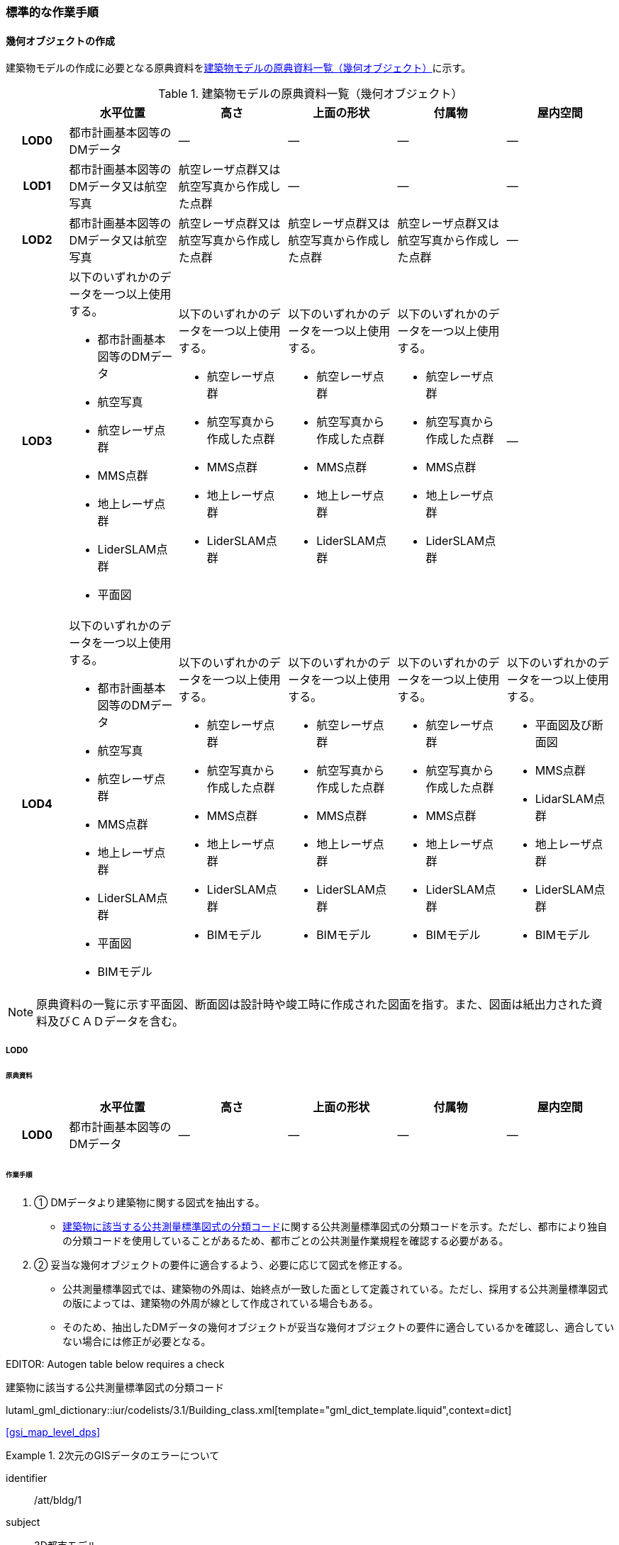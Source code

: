 [[tocC_11]]
=== 標準的な作業手順


==== 幾何オブジェクトの作成

建築物モデルの作成に必要となる原典資料を<<tab-C-13>>に示す。

[[tab-C-13]]
[cols="5a,9a,9a,9a,9a,9a"]
.建築物モデルの原典資料一覧（幾何オブジェクト）
|===
h| h| 水平位置 h| 高さ h| 上面の形状 h| 付属物 h| 屋内空間
h| LOD0 | 都市計画基本図等のDMデータ | ― | ― | ― | ―
h| LOD1 | 都市計画基本図等のDMデータ又は航空写真 | 航空レーザ点群又は航空写真から作成した点群 | ― | ― | ―
h| LOD2 | 都市計画基本図等のDMデータ又は航空写真 | 航空レーザ点群又は航空写真から作成した点群 | 航空レーザ点群又は航空写真から作成した点群 | 航空レーザ点群又は航空写真から作成した点群 | ―
h| LOD3
| 以下のいずれかのデータを一つ以上使用する。

* 都市計画基本図等のDMデータ
* 航空写真
* 航空レーザ点群
* MMS点群
* 地上レーザ点群
* LiderSLAM点群
* 平面図
| 以下のいずれかのデータを一つ以上使用する。

* 航空レーザ点群
* 航空写真から作成した点群
* MMS点群
* 地上レーザ点群
* LiderSLAM点群
| 以下のいずれかのデータを一つ以上使用する。

* 航空レーザ点群
* 航空写真から作成した点群
* MMS点群
* 地上レーザ点群
* LiderSLAM点群
| 以下のいずれかのデータを一つ以上使用する。

* 航空レーザ点群
* 航空写真から作成した点群
* MMS点群
* 地上レーザ点群
* LiderSLAM点群
| ―

h| LOD4
| 以下のいずれかのデータを一つ以上使用する。

* 都市計画基本図等のDMデータ
* 航空写真
* 航空レーザ点群
* MMS点群
* 地上レーザ点群
* LiderSLAM点群
* 平面図
* BIMモデル
| 以下のいずれかのデータを一つ以上使用する。

* 航空レーザ点群
* 航空写真から作成した点群
* MMS点群
* 地上レーザ点群
* LiderSLAM点群
* BIMモデル
| 以下のいずれかのデータを一つ以上使用する。

* 航空レーザ点群
* 航空写真から作成した点群
* MMS点群
* 地上レーザ点群
* LiderSLAM点群
* BIMモデル
| 以下のいずれかのデータを一つ以上使用する。

* 航空レーザ点群
* 航空写真から作成した点群
* MMS点群
* 地上レーザ点群
* LiderSLAM点群
* BIMモデル
| 以下のいずれかのデータを一つ以上使用する。

* 平面図及び断面図
* MMS点群
* LidarSLAM点群
* 地上レーザ点群
* LiderSLAM点群
* BIMモデル

|===

NOTE: 原典資料の一覧に示す平面図、断面図は設計時や竣工時に作成された図面を指す。また、図面は紙出力された資料及びＣＡＤデータを含む。

===== LOD0

====== 原典資料

[cols="5a,9a,9a,9a,9a,9a"]
|===
| | 水平位置 | 高さ | 上面の形状 | 付属物 | 屋内空間

h| LOD0 | 都市計画基本図等のDMデータ | ― | ― | ― | ―

|===

====== 作業手順

. ① DMデータより建築物に関する図式を抽出する。

** <<tab-C-14>>に関する公共測量標準図式の分類コードを示す。ただし、都市により独自の分類コードを使用していることがあるため、都市ごとの公共測量作業規程を確認する必要がある。

. ② 妥当な幾何オブジェクトの要件に適合するよう、必要に応じて図式を修正する。

** 公共測量標準図式では、建築物の外周は、始終点が一致した面として定義されている。ただし、採用する公共測量標準図式の版によっては、建築物の外周が線として作成されている場合もある。

** そのため、抽出したDMデータの幾何オブジェクトが妥当な幾何オブジェクトの要件に適合しているかを確認し、適合していない場合には修正が必要となる。

// RWP slide 23 use luta_gml_dictionary_table

EDITOR: Autogen table below requires a check

[[tab-C-14]]
.建築物に該当する公共測量標準図式の分類コード

lutaml_gml_dictionary::iur/codelists/3.1/Building_class.xml[template="gml_dict_template.liquid",context=dict]

[.source]
<<gsi_map_level_dps>>

// RWP table below now autogenerated as shown above

////

[[tab-C-14]]
[cols="1a,2a,2a"]
.建築物に該当する公共測量標準図式の分類コード
|===
h| 分類コード h| 名称 h| 対応するクラス
| 3000 | 分類しない建物 | bldg::Building
| 3001 | 普通建物 | bldg::Building
| 3002 | 堅ろう建物 | bldg::Building
| 3003 | 普通無壁舎 | bldg::Building
| 3004 | 堅ろう無壁舎 | bldg::Building

|===

////

[requirement]
.2次元のGISデータのエラーについて
====
[%metadata]
identifier:: /att/bldg/1
subject:: 3D都市モデル
class:: 留意事項
[statement]
--
建築物モデル（LOD0）で使用するgml:Polygonは、その外周及び内周の自己交差や重なりが許されない。そのため、DMデータの形状に<<fig-C-39>>の「誤」に区分されるエラーが含まれる場合は、図形を修正する必要がある。

[[fig-C-39]]
.gml:Polygonの例　（<<tocB>>より再掲）
image::images/176.webp.png[]
--
====

[requirement]
.より詳細な建築物モデルに基づく建築物モデル（LOD0）の修正について
====
[%metadata]
identifier:: /att/bldg/2
subject:: 3D都市モデル
class:: 留意事項
[statement]
--
より新しい原典資料を用いて建築物モデル（LOD2）を作成する場合、LOD2の外周の正射影と既存のLOD0の形状が一致するよう、LOD0の形状を修正することを基本とする。 +
一方、建築物モデル（LOD3）又は建築物モデル（LOD4）を作成する場合、LOD3又はLOD4の外周の正射影とLOD0の形状を一致させる必要はない。
--
====

===== LOD1

====== 原典資料

[cols="5a,9a,9a,9a,9a,9a"]
|===
| | 水平位置 | 高さ | 上面の形状 | 付属物 | 屋内空間

h| LOD1 | 都市計画基本図等のDMデータ又は航空写真 | 航空レーザ点群又は航空写真から作成した点群 | ― | ― | ―

|===

====== 作業手順

. ① 建築物モデル（LOD0）の範囲に含まれる航空写真から作成した点群又は航空レーザ点群を抽出し、中央値を算出する。

. ② 建築物モデル（LOD0）を構成する各頂点に、高さとして、算出した中央値を与える。

. ③ 前項で作成した高さをもった外周を、地表面の高さまで押し下げ、立体を作成する。地表面が傾斜している場合は、最低となる高さまで押し下げる。

[requirement]
.面の向きについて
====
[%metadata]
identifier:: /att/bldg/3
subject:: 3D都市モデル
class:: 留意事項
[statement]
--
LOD1では、建築物を立体として作成する。立体を構成する各面は、外側が正となる向きになっていなければならない。建築物モデル（LOD0）において、lod0FootPrintを使用した場合、この面は上向きとなる。 +
一方、この面を立体の底として利用する場合は、下向きの面にならなければならない。つまり、建築物モデル（LOD0）で使用するlod0FootPrintの面と、建築物モデル（LOD1）の底面として使用する面は、表裏の関係となる。面の向きを変えるには、座標列を反転させればよい。
--
====

[requirement]
.より詳細な建築物モデルに基づく建築物モデル（LOD1）の修正について
====
[%metadata]
identifier:: /att/bldg/4
subject:: 3D都市モデル
class:: 留意事項
[statement]
--
建築物モデル（LOD2）を作成した際に、建築物モデル（LOD1）の形状と著しく乖離することが明らかとなった場合は、建築物モデル（LOD1）を、建築物モデル（LOD2）に基づいて修正することを基本とする。 +
LOD1では、LOD0により記述される建築物の外形データを一律の高さで上向きに押し出すことにより建築物を立体として作成する。そのため、建築物の外形データの取得方法によっては、一律の高さを与えることで実際の建築物の形状と著しく乖離する場合がある。<<fig-C-40>>は建築物の正面玄関に存在する階段の両端にあたる部分が外周の一部として取得されていたため、LOD1による一律の押し出しにより、実際の形状と乖離した例である。 +
このような場合は、建築物モデル（LOD2）に基づき、建築物モデル（LOD1）を修正することを基本とする。ただし、修正は、建築物モデル（LOD1）がbldg:lod0RoofEdgeから作成されている場合に限る。 +
なお、建築物モデル（LOD3）及び建築物モデル（LOD4）は作成の手法上、建築物の外形に異なる地図情報レベルが含まれる場合があるため、建築物モデル（LOD1）を修正する必要はない。

[[fig-C-40]]
.実際の建築物の形状と乖離するLOD1建築物（中央）の例
image::images/177.webp.png[]
--
====

[requirement]
.LOD1の押し出し高さについて
====
[%metadata]
identifier:: /att/bldg/5
subject:: 3D都市モデル
class:: 留意事項
[statement]
--
LOD1の押し出し高さは一律の高さである。一律の高さは、建築物モデル（LOD0）の範囲に含まれる航空写真から作成した点群又は航空レーザ点群の中央値を原則としている。 +
取得した押し出し高さ（中央値）が妥当であるかどうかの判断方法の一例を下記に示す。 +
// 建築物モデル（LOD1）に対して塔状比（ LOD1の押し出し高さ √LOD0の面積 ）（<<fig-C-41>>）を算出し閾値を超えたものは、該当の建築物モデルを航空写真又は航空レーザ点群で屋根の高さを取得できるか目視で確認する。
建築物モデル（LOD1）に対して塔状比（<<fig-C-41>>）

[stem]
----
"LOD1の押し出し高さ" / "√LOD0の面積" 
----

を算出し閾値を超えたものは、該当の建築物モデルを航空写真又は航空レーザ点群で屋根の高さを取得できるか目視で確認する。

[[fig-C-41]]
.塔状比の計算例
image::images/178.webp.png[]

閾値は整備する自治体の特性（都市部が多い、山間部が多い等）に応じ変更する。例えば、2023年度に整備した東京都の建築物モデルでは、閾値として「2」を採用した。 +
上記の判断方法にて押し出し高さが妥当でないと判断された場合は、以下の手法のいずれかにより押し出し高さを設定する。なお、採用する手法については、発注者と協議が必要である。(((建築物の高さ)))

* 都市計画基礎調査の建物利用現況に含まれる「高さ」を押し出し高さとする。

* 建築確認申請書類等に記載される「建築物の高さ」を押し出し高さとする。

* 「階高（3mや4m）」に都市計画基礎調査等に含まれる「建物階数」を乗算した値を押し出し高さとする。

* 一律3ｍを押し出し高さとする。

<<fig-C-42>>に実際に正しい高さが取得できない建築物の事例を示す。

[[fig-C-42]]
.樹木下の建築物の例
image::images/179.webp.png[]

中央値以外の値を採用する場合は、uro:lod1HeightTypeの値をコードリスト（DataQualityAttribute_lod1HeightType.xml）から採用した方法に従って選択し、入力する。
--
====

===== LOD2

====== 原典資料

[cols="5a,9a,9a,9a,9a,9a"]
|===
| | 水平位置 | 高さ | 上面の形状 | 付属物 | 屋内空間

h| LOD2 | 都市計画基本図等のDMデータ又は航空写真 | 航空レーザ点群又は航空写真から作成した点群 | 航空レーザ点群又は航空写真から作成した点群 | 航空レーザ点群又は航空写真から作成した点群 | ―

|===

====== 作業手順

. ① 建築物の外観を構成する各面を取得する。
+
建築物モデル（LOD0）の範囲に含まれる航空写真から作成した点群又は航空レーザ点群を抽出し、建築物の屋根形状を作成する。このとき、屋根の棟及び谷で区切り、屋根の傾斜や向きを再現する。

. ② 前項で作成した各面を境界とする立体を作成する。
+
建築物モデル（LOD２）の作成については、以下の技術レポートを参考にできる。
+
参考「 <<plateau_tr_56,AI等を活用したLOD2自動生成ツールの開発及びOSS化技術検証レポート>> 」

===== LOD3

====== 原典資料

[cols="5a,9a,9a,9a,9a,9a"]
|===
| | 水平位置 | 高さ | 上面の形状 | 付属物 | 屋内空間

h| LOD3
| 以下のいずれかのデータを一つ以上使用する。

* 都市計画基本図等のDMデータ
* 航空写真
* 航空レーザ点群
* MMS点群
* 地上レーザ点群
* LiderSLAM点群
* 平面図
| 以下のいずれかのデータを一つ以上使用する。

* 航空レーザ点群
* 航空写真から作成した点群
* MMS点群
* 地上レーザ点群
* LiderSLAM点群
| 以下のいずれかのデータを一つ以上使用する。

* 航空レーザ点群
* 航空写真から作成した点群
* MMS点群
* 地上レーザ点群
* LiderSLAM点群
| 以下のいずれかのデータを一つ以上使用する。

* 航空レーザ点群
* 航空写真から作成した点群
* MMS点群
* 地上レーザ点群
* LiderSLAM点群
| ―

|===

====== 作業手順

. ① 建築物の側面を構成する各面を取得する。
+
建築物モデル（LOD2）の範囲に含まれるMMS点群又は地上レーザ点群を抽出し、建築物の側面を作成する。

. ② 前項で作成した各面を、外壁面などの境界面や開口部（扉や窓）に区分する。

. ③ 前項で区分した面を用いて建築物の立体を作成する。
+
建築物モデル（LOD3）の作成については、以下の技術レポートを参考にできる。

[.source]
<<plateau_tr_03>>

===== LOD4

====== 原典資料

[cols="5a,9a,9a,9a,9a,9a"]
|===
| | 水平位置 | 高さ | 上面の形状 | 付属物 | 屋内空間

h| LOD4
| 以下のいずれかのデータを一つ以上使用する。

* 都市計画基本図等のDMデータ
* 航空写真
* 航空レーザ点群
* MMS点群
* 地上レーザ点群
* LiderSLAM点群
* 平面図
* BIMモデル
| 以下のいずれかのデータを一つ以上使用する。

* 航空レーザ点群
* 航空写真から作成した点群
* MMS点群
* 地上レーザ点群
* LiderSLAM点群
* BIMモデル
| 以下のいずれかのデータを一つ以上使用する。

* 航空レーザ点群
* 航空写真から作成した点群
* MMS点群
* 地上レーザ点群
* LiderSLAM点群
* BIMモデル
| 以下のいずれかのデータを一つ以上使用する。

* 航空レーザ点群
* 航空写真から作成した点群
* MMS点群
* 地上レーザ点群
* LiderSLAM点群
* BIMモデル
| 以下のいずれかのデータを一つ以上使用する。

* 平面図及び断面図
* MMS点群
* LidarSLAM点群
* 地上レーザ点群
* LiderSLAM点群
* BIMモデル

|===

====== 作業手順（BIMモデルからの変換により作成する場合）

BIMモデルからの建築物モデル（LOD4）の作成については、以下のマニュアルに従う。

[.source]
<<plateau_003>>


====== 作業手順（測量により作成する場合）

建築物モデル（LOD4）において、屋外の形状を作成する手順は、建築物モデル（LOD3）と同様となる。以下の作業手順により屋内の形状を取得する。

. ① 平面図、断面図等の図面又は点群を使用し、建築物の内部を部屋に区分する。

. ② 各部屋の境界面を、天井面（bldg:CeilingSurface）、床面（bldg:FloorSurface）、内壁面（bldg:InteriorWallSurface）又は閉鎖面（bldg:ClosureSurface）に区分する。

. ③ （LOD4.1又はLOD4.2の場合）図面又は点群データを参考に、階段、スロープ、輸送設備（エスカレータ、エレベータ及び動く歩道）、柱及びデッキ・ステージを作成する。

. ④ （LOD4.2の場合）平面図、断面図等または点群データを参考に手すり、パネル（部屋の間仕切りのパネル）及び梁を取得する。また、椅子や机などの家具を作成する。

[requirement]
.建築物モデル（LOD4）における部屋の区分について
====
[%metadata]
identifier:: /att/bldg/6
subject:: 3D都市モデル
class:: 留意事項
[statement]
--
建築物モデル（LOD4）では、建築確認申請における部屋を部屋（bldg:Room）として取得する。このときの部屋には、例えば防火区画のように、壁等により物理的に区切られていない、仮想的に区切られた空間を含む。このような空間を区切る場合には、閉鎖面（bldg:ClosureSurface）を使用する。
--
====

[requirement]
.建築物モデル（LOD4）における付属物の取得について
====
[%metadata]
identifier:: /att/bldg/7
subject:: 3D都市モデル
class:: 留意事項
[statement]
--
建築物モデル（LOD4）では、取得対象とする地物型に応じて、LOD4.0、LOD4.1及びLOD4.2の三段階にLODを細分している。LOD3では、対象とする地物の大きさにより各LODにおける付属物等の取得基準を定めているが、LOD4では対象とする地物の大きさではなく種類で取得基準を指定していることに注意する。
--
====

==== 作業上の留意事項

===== 道路と建築物の間の表現

建築物には、建築物の出入り口につながる導入路であるアプローチや、建築物の周辺をコンクリートや砂利で施工された空間（「犬走り」と呼ぶ）が設けられている場合がある（<<fig-C-43>>）。アプローチや犬走りは、道路ではなく、建築物の敷地の一部であるため、tran:Track（徒歩道）を使用して取得する。

[[fig-C-43]]
.犬走り
image::images/180.webp.png[]

===== バルコニーとベランダの区分

バルコニーとベランダは、いずれも建築物の屋外に床を設けた部分であり、一般的には屋根がない場合にバルコニー、軒や庇などによる屋根がある場合にはベランダと呼ばれる。 +
建築基準法ではバルコニーとベランダを区別せず、バルコニーとして扱っていることから、標準製品仕様書においてもこれらを区分していない。ユースケースにより両者の区分が必要な場合は、拡張製品仕様書においてベランダを追加することができる。

===== 普通無壁舎の表現

作業規定の準則　付録7公共測量標準図式では、普通無壁舎の適用に「1.普通無壁舎とは、側壁のない建物、温室及び工場内の建物類似の構築物で、3階未満のものをいう。2.普通無壁舎は、原則として長辺が図上3.0mm以上のものを表示する。ただし、地域の景況を表すために必要と認められるものは、基準に満たないものであっても表示することができる。3.長辺が図上3.0mm未満のものが多数並んでいる場合は、適宜総描又は修飾して表示する。4.温室は、強固な鋼材等を使用した永続性のある堅固な構造のものを表示する。」と記載がある。 +
普通無壁舎の図式の適用において、「建物類似の構築物」が含まれており、閾値に満たない施設も必要に応じて取得してよいことから、自治体により取得要否の判断が異なる可能性がある。 +
その為、普通無壁舎は以下の基準により、建築物モデルと都市設備モデルで整備するものを区分する。 +
都市計画基本図において、プラットホーム上屋、プラットホーム、跨線橋が「普通無壁舎」等の建築物として取得されている場合は、建築物モデルとして作成する。 +
都市計画基本図で建築物として取得されていない場合、プラットホーム上屋、プラットホームは「都市設備」として取得し、跨線橋は「橋梁」として取得する。 +
アーケードは都市計画基本図の取得の状況によらず、「都市設備」として取得する。

===== 全面が窓や扉となる壁面の表現

壁面の全体が窓や扉により構成されている場合、壁面は空間属性（lod3MultiSurface、lod4MultiSurface）をもたなくてもよい。この場合、壁面は子要素として窓又は扉若しくは窓及び扉の両方を子要素としてもち、壁面に相当する範囲は、その子要素である窓又は扉の空間属性により埋められている状態とならなければならない。

[[fig-C-44]]
.全面が窓や扉となる壁面の例
image::images/181.webp.png[]

なお、カーテンウォールは、外壁面として取得する。

===== 建築物の一部が計測できない場合の対応

MMS点群、地上レーザ点群等の地上からの計測データでは、道路又は屋内通路等に面していない箇所の作成は困難である。次の方法を併用してその形を補完するものとする。 +
建築物の屋根面が作成できない場合

* LOD2の形状で屋根面を補完する。

* LOD2を整備していない場合は、航空レーザ点群又は航空写真を使い屋根面を取得する。 +
建築物の外壁面が作成できない場合

* LOD2の形状で外壁面を補完する。

* LOD2を整備していない場合はLOD1の正射影の外周形状を参考に外壁面を補完する。

===== 都市計画基礎調査（建物利用現況）の付与

建築物モデルに、都市計画基礎調査等の原典資料から主題属性を付与する方法として、GISソフトウェアを用いた空間結合（建築物モデル（LOD0）の図形と原典資料の図形の重なりを利用して、主題属性を付与する方法）を採用することが標準的である。 +
しかしながら、建築物モデルの原典資料となる都市計画基本図（数値地形図）と都市計画基礎調査（建物利用現況）は、作成時点、取得基準及び作成方法が異なる場合があり、両者の外形は必ずしも一致しない。また、自治体によって建物利用現況の作成方法が異なるため、同一の作業手順を全自治体に適用することは難しい。

[[fig-C-45]]
.建築物モデルと建物利用現況の外形の違い
image::images/182.webp.png[]

そこで、空間結合により建築物モデルに建物利用現況の属性を付与する方法として二つの事例を示す。 +
事例1は建築物モデル（LOD0）と建物利用現況のGISデータ（面）の交差面積がそれぞれの図形の面積に占める割合で対応付ける手法、事例2は建築物モデル（LOD0）と建物利用のGISデータ（面）がどれだけ似た図形であるかを指標化しそれらの指標を基に対応付ける手法である。事例１は交差面積と元図形の面積のみで建築物モデルと建物利用現況を対応付けるため、建築物モデルと建物利用現況の形状の差異に強い手法である。一方で、形状が異なる建築物モデルと建物利用現況であっても対応付く恐れもある。そういった問題が懸念される場合は、事例２のような形状の類似性を評価し、それを基に建築物モデルと建物利用現況を対応付ける手法を使用するとよい。ただし、前述の通り、原典資料の状態及び品質（位置の品質、整備時点の差異等）は、自治体ごとに異なるため、作業方法については発注者と協議することが望ましい。

事例1　交差面積を利用して建築物モデルと建物利用現況を対応付ける。

. 建物利用現況と建築物モデル（LOD0）（都市計画基本図）で、GISソフトウェアを使用し空間交差（インターセクト）を実行する。

. 空間交差の結果を基に、一つの建築物モデルの面積に対し重なる建物利用現況の図形面積の合計の比率を計算し、閾値未満の建築物モデルは属性付与対象から削除する。（<<fig-C-46>>）
+
--
NOTE: この際に使用する閾値は原典資料の特性により、適切な閾値を設定する。例えば、2023年度整備の東京都の建築物モデルの場合は、60％を閾値としている。

[[fig-C-46]]
.2．処理結果のイメージ
image::images/183.webp.png[]
--

. 空間交差の結果を基に、一つ建物利用現況に対し重なる建築物モデルの面積の合計の比を計算し、閾値未満の建物利用現況は属性付与対象から削除する 。（<<fig-C-47>>）
+
--
[[fig-C-47]]
.3．処理結果のイメージ
image::images/184.webp.png[]
--

. ２.及び３.で削除したあと残った建築物モデル、建物利用現況で再度空間交差を実行する。

. 空間交差の結果を基に、一つの建築物モデルの面積に対し重なる建物利用現況の図形面積の合計の比を計算し、閾値未満の建築物モデルは属性付与対象から削除する。（<<fig-C-48>>）
+
--
[[fig-C-48]]
.5．処理結果のイメージ
image::images/185.webp.png[]
--

. 空間交差の結果を基に、一つ建物利用現況に対し重なる建築物モデルの面積の合計の比率を計算し、閾値未満の建物利用現況は属性付与対象から削除する。（<<fig-C-49>>）
+
--
[[fig-C-49]]
.6．処理結果のイメージ
image::images/186.webp.png[]
--

. 空間交差の結果、一対一で対応付いた場合は、その建物利用現況の主題属性を建築物モデルに付与する。処理の結果、<<fig-C-50>>のようにAとA’、BとB’が一対一で対応付く。
+
--
[[fig-C-50]]
.7．処理結果のイメージ
image::images/187.webp.png[]
--

. 建築物モデル一つに対し複数の建物現況調査が対応付いた場合は、重なる面積が最大の建物利用現況を採用し、その属性を建築物モデルに付与する。処理の結果、<<fig-C-51>>のように新たにCとC‘が一対一で対応付く。
+
--
[[fig-C-51]]
.8．処理結果のイメージ
image::images/188.webp.png[]
--

. 建物利用現況一つに対して複数の建築物が対応付いた場合は、同じ建物利用現況の主題属性をそれぞれの建築物モデルに付与する。処理の結果、<<fig-C-52>>のように新たにDとD‘が二対一で対応付く。
+
--
[[fig-C-52]]
.9．処理結果のイメージ
image::images/189.webp.png[]
--

事例2　周長等を利用して建築物モデルと建物利用現況を対応づける +
事例1は交差面積のみで建築物モデルと建物利用現況の対応付けを行っている。事例2では、建築物モデル（LOD0）及び建物利用現況の各図形の面積、周長、狭長（図形の面積を図形の周長で除した値）を算出し、それらを使って似た形状同士を対応付ける手法である。そのため、建築物モデルと建物利用現況の形状が近しいことが前提となることに留意する。 +
事例2　周長等を利用して建築物モデルと建物利用現況を対応づける

. 建築物モデル及び建物利用現況の各図形の面積、周長、狭長を算出する。

. 建物利用現況と建築物モデルで、GISソフトウェアを使用し空間交差（インターセクト）を実行する。

. 空間交差の結果、対応付いた建築物モデルと建物利用現況の全ての組み合わせに対し面積、周長、狭長から面積差率（ABS（（建築物モデルの面積-建物利用現況の図形面積）/建築物モデルの面積）×100）、周長差率（ABS（（建築物モデルの周長-建物利用現況の周長）/建築物モデルの周長）×100）、狭長差率（ABS（（建築物モデルの狭長-建物利用現況の狭長）/建築物モデルの狭長）×100）を求める。 
+
[NOTE]
--
ABS（X）はXの絶対値とする。
--

. 面積差率、周長差率、狭長差率が各閾値を超える建築物モデルと建物利用現況の組み合わせを属性付与対象の対象外とする。
+
[NOTE]
--
この際に使用する閾値は原典資料の特性により、適切な閾値を設定する。例えば、面積差率、周長差率、狭長差率の平均及び標準偏差を算出し、その平均及び標準偏差から各差率の閾値を設定することができる。ただし、この閾値の設定の考え方は建築物モデルと建物利用現況の大多数が近しい形状をもつことが前提である。
--

. d）を実施し残った建築物モデルと建物利用現況の組み合わせが一対一で対応付いた場合は、その建物利用現況の主題属性を建築物モデルに付与する。

. 一つの建築物モデルに対し、複数の建物利用現況が対応付いた場合は、その中で面積差率、周長差率、狭長差率を加算し、3で除したものの最も低い建物利用現況を採用し、その主題属性を建築物モデルに付与する。

. 一つの建物利用現況に対し、複数の建築物モデルが対応付いた場合は同じ建物利用現況の主題属性をそれぞれの建築物モデルに付与する。

